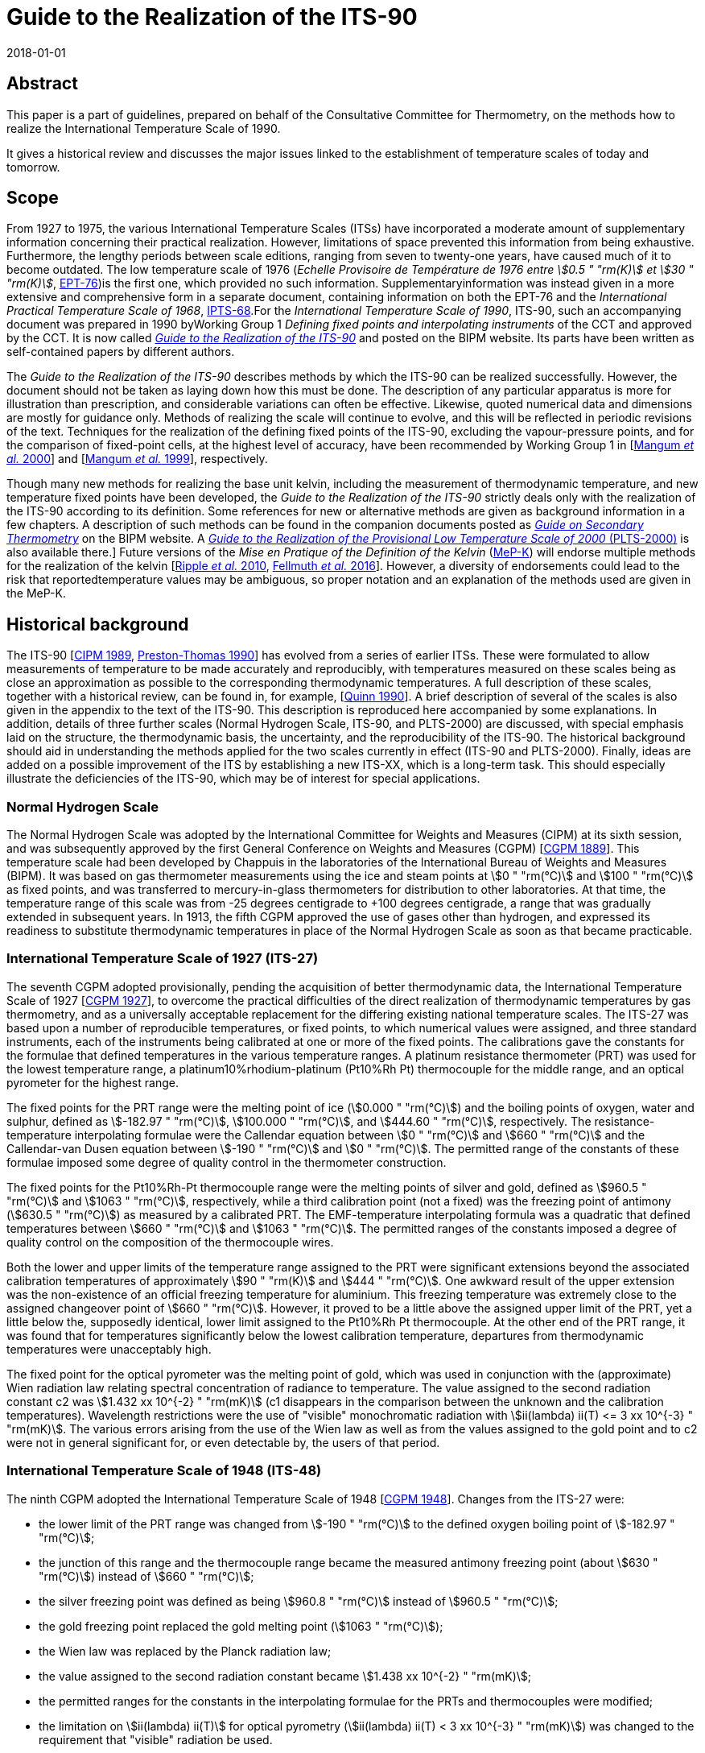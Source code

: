 = Guide to the Realization of the ITS-90
:partnumber: 1
:edition: 1
:copyright-year: 2018
:revdate: 2018-01-01
:language: en
:docnumber: GUIDE-ITS-90
:title-en: Guide to the Realization of the ITS-90
:title-part-en: Introduction
:doctype: guide
:committee-en: Consultative Committee for Thermometry
:committee-acronym: CCT
:workgroup: Task Group for the Realization of the Kelvin
:workgroup-acronym: CCT-TG-K
:fullname: B Fellmuth
:docstage: in-force
:docsubstage: 60
:imagesdir: images
:mn-document-class: bipm
:mn-output-extensions: xml,html,pdf,rxl
:si-aspect: K_k
:local-cache-only:
:data-uri-image:


[.preface]
== Abstract

This paper is a part of guidelines, prepared on behalf of the Consultative Committee for Thermometry, on the methods how to realize the International Temperature Scale of 1990.

It gives a historical review and discusses the major issues linked to the establishment of temperature scales of today and tomorrow.


== Scope

From 1927 to 1975, the various International Temperature Scales (ITSs) have incorporated a moderate amount of supplementary information concerning their practical realization. However, limitations of space prevented this information from being exhaustive. Furthermore, the lengthy periods between scale editions, ranging from seven to twenty-one years, have caused much of it to become outdated. The low temperature scale of 1976 (_Echelle Provisoire de Température de 1976 entre stem:[0.5 " "rm(K)] et stem:[30 " "rm(K)]_, http://iopscience.iop.org/article/10.1088/0026-1394/15/2/001/pdf[EPT-76])is the first one, which provided no such information. Supplementaryinformation was instead given in a more extensive and comprehensive form in a separate document, containing information on both the EPT-76 and the _International Practical Temperature Scale of 1968_, http://iopscience.iop.org/article/10.1088/0026-1394/12/1/003/pdf[IPTS-68].For the _International Temperature Scale of 1990_, ITS-90, such an accompanying document was prepared in 1990 byWorking Group 1 _Defining fixed points and interpolating instruments_ of the CCT and approved by the CCT. It is now called https://www.bipm.org/en/committees/cc/cct/publications-cc.html[_Guide to the Realization of the ITS-90_] and posted on the BIPM website. Its parts have been written as self-contained papers by different authors.

The _Guide to the Realization of the ITS-90_ describes methods by which the ITS-90 can be realized successfully. However, the document should not be taken as laying down how this must be done. The description of any particular apparatus is more for illustration than prescription, and considerable variations can often be effective. Likewise, quoted numerical data and dimensions are mostly for guidance only. Methods of realizing the scale will continue to evolve, and this will be reflected in periodic revisions of the text. Techniques for the realization of the defining fixed points of the ITS-90, excluding the vapour-pressure points, and for the comparison of fixed-point cells, at the highest level of accuracy, have been recommended by Working Group 1 in [<<Mangum2000,Mangum _et al._ 2000>>] and [<<Mangum1999,Mangum _et al._ 1999>>], respectively.

Though many new methods for realizing the base unit kelvin, including the measurement of thermodynamic temperature, and new temperature fixed points have been developed, the _Guide to the Realization of the ITS-90_ strictly deals only with the realization of the ITS-90 according to its definition. Some references for new or alternative methods are given as background information in a few chapters. A description of such methods can be found in the companion documents posted as https://www.bipm.org/en/committees/cc/cct/publications-cc.html[_Guide on Secondary Thermometry_] on the BIPM website. A  https://www.bipm.org/en/committees/cc/cct/publications-cc.html[_Guide to the Realization of the Provisional Low Temperature Scale of 2000_ (PLTS-2000)] is also available there.] Future versions of the _Mise en Pratique of the Definition of the Kelvin_ (https://www.bipm.org/cc/CCT/Allowed/28/MeP-K-19_June_2017_DRAFT.pdf[MeP-K]) will endorse multiple methods for the realization of the kelvin [<<Ripple2010,Ripple _et al._ 2010>>, <<Fellmuth2016,Fellmuth _et al._ 2016>>]. However, a diversity of endorsements could lead to the risk that reportedtemperature values may be ambiguous, so proper notation and an explanation of the methods used are given in the MeP-K.


== Historical background

The ITS-90 [<<CIPM1989,CIPM 1989>>, <<Preston1990,Preston-Thomas 1990>>] has evolved from a series of earlier ITSs. These were formulated to allow measurements of temperature to be made accurately and reproducibly, with temperatures measured on these scales being as close
an approximation as possible to the corresponding thermodynamic temperatures. A full description of these scales, together with a historical review, can be found in, for example, [<<Quinn1990,Quinn 1990>>]. A brief description of several of the scales is also given in the appendix to the text of the ITS-90. This description is reproduced here accompanied by some explanations. In addition, details of three further scales (Normal Hydrogen Scale, ITS-90, and PLTS-2000) are discussed, with special emphasis laid on the structure, the thermodynamic basis, the uncertainty, and the reproducibility of the ITS-90. The historical background should aid in understanding the methods applied for the two scales currently in effect (ITS-90 and PLTS-2000). Finally, ideas are added on a possible improvement of the ITS by establishing a new ITS-XX, which is a long-term task. This should especially illustrate the deficiencies of the ITS-90, which may be of interest for special applications.


=== Normal Hydrogen Scale

The Normal Hydrogen Scale was adopted by the International Committee for Weights and Measures (CIPM) at its sixth session, and was subsequently approved by the first General Conference on Weights and Measures (CGPM) [<<CGPM1889,CGPM 1889>>]. This temperature scale had been developed by Chappuis in the laboratories of the International Bureau of Weights and Measures (BIPM). It was based on gas thermometer measurements using the ice and steam points at stem:[0 " "rm(°C)] and stem:[100 " "rm(°C)] as fixed points, and was transferred to mercury-in-glass thermometers for distribution to other laboratories. At that time, the temperature range of this scale was from -25 degrees centigrade to +100 degrees centigrade, a range that was gradually extended in subsequent years. In 1913, the fifth CGPM approved the use of gases other than hydrogen, and expressed its readiness to substitute thermodynamic temperatures in place of the Normal Hydrogen Scale as soon as that became practicable.


[[scls_2-8]]
=== International Temperature Scale of 1927 (ITS-27)

The seventh CGPM adopted provisionally, pending the acquisition of better thermodynamic data, the International Temperature Scale of 1927 [<<CGPM1927,CGPM 1927>>], to overcome the practical difficulties of the direct realization of thermodynamic temperatures by gas thermometry, and as a universally acceptable replacement for the differing existing national temperature scales. The ITS-27 was based upon a number of reproducible temperatures, or fixed points, to which numerical values were assigned, and three standard instruments, each of the instruments being calibrated at one or more of the fixed points. The calibrations gave the constants for the formulae that defined temperatures in the various temperature ranges. A platinum resistance thermometer (PRT) was used for the lowest temperature range, a platinum10%rhodium-platinum (Pt10%Rh Pt) thermocouple for the middle range, and an optical pyrometer for the highest range.

The fixed points for the PRT range were the melting point of ice (stem:[0.000 " "rm(°C)]) and the boiling points of oxygen, water and sulphur, defined as stem:[-182.97 " "rm(°C)], stem:[100.000 " "rm(°C)], and stem:[444.60 " "rm(°C)], respectively. The resistance-temperature interpolating formulae were the Callendar equation between stem:[0 " "rm(°C)] and stem:[660 " "rm(°C)] and the Callendar-van Dusen equation
between stem:[-190 " "rm(°C)] and stem:[0 " "rm(°C)]. The permitted range of the constants of these formulae imposed some degree of quality control in the thermometer construction.

The fixed points for the Pt10%Rh-Pt thermocouple range were the melting points of silver and gold, defined as stem:[960.5 " "rm(°C)] and stem:[1063 " "rm(°C)], respectively, while a third calibration point (not a fixed) was the freezing point of antimony (stem:[630.5 " "rm(°C)]) as measured by a calibrated PRT. The EMF-temperature interpolating formula was a quadratic that defined temperatures between stem:[660 " "rm(°C)] and stem:[1063 " "rm(°C)]. The permitted ranges of the constants imposed a degree of quality control on the composition of the thermocouple wires.

Both the lower and upper limits of the temperature range assigned to the PRT were significant extensions beyond the associated calibration temperatures of approximately stem:[90 " "rm(K)] and stem:[444 " "rm(°C)]. One awkward result of the upper extension was the non-existence of an official freezing temperature for aluminium. This freezing temperature was extremely close to the assigned changeover point of stem:[660 " "rm(°C)]. However, it proved to be a little above the assigned upper limit of the PRT, yet a little below the, supposedly identical, lower limit assigned to the Pt10%Rh Pt thermocouple. At the other end of the PRT range, it was found that for temperatures significantly below the lowest calibration temperature, departures from thermodynamic temperatures were unacceptably high.

The fixed point for the optical pyrometer was the melting point of gold, which was used in conjunction with the (approximate) Wien radiation law relating spectral concentration of radiance to temperature. The value assigned to the second radiation constant c2 was stem:[1.432 xx 10^{-2} " "rm(mK)] (c1 disappears in the comparison between the unknown and the calibration temperatures). Wavelength restrictions were the use of "visible" monochromatic radiation with stem:[ii(lambda) ii(T) <= 3 xx 10^{-3} " "rm(mK)]. The various errors arising from the use of the Wien law as well as from the values assigned to the gold point and to c2 were not in general significant for, or even detectable by, the users of that period.


=== International Temperature Scale of 1948 (ITS-48)

The ninth CGPM adopted the International Temperature Scale of 1948 [<<CGPM1948,CGPM 1948>>].
Changes from the ITS-27 were:

* the lower limit of the PRT range was changed from stem:[-190 " "rm(°C)] to the defined oxygen boiling point of stem:[-182.97 " "rm(°C)];

* the junction of this range and the thermocouple range became the measured antimony freezing point (about stem:[630 " "rm(°C)]) instead of stem:[660 " "rm(°C)];

* the silver freezing point was defined as being stem:[960.8 " "rm(°C)] instead of stem:[960.5 " "rm(°C)];

* the gold freezing point replaced the gold melting point (stem:[1063 " "rm(°C)]);

* the Wien law was replaced by the Planck radiation law;

* the value assigned to the second radiation constant became stem:[1.438 xx 10^{-2} " "rm(mK)];

* the permitted ranges for the constants in the interpolating formulae for the PRTs and thermocouples were modified;

* the limitation on stem:[ii(lambda) ii(T)] for optical pyrometry (stem:[ii(lambda) ii(T) < 3 xx 10^{-3} " "rm(mK)]) was changed to the requirement that "visible" radiation be used.


=== International Practical Temperature Scale of 1948, amended edition of 1960 (IPTS-48)

The eleventh CGPM adopted the International Practical Temperature Scale of 1948, amended edition of 1960 [<<CGPM1960,CGPM 1960>>]. The modifications to the ITS-48 were:

* the triple point of water, which in 1954 had become the sole point defining the unit of thermodynamic temperature, the kelvin, replaced the melting point of ice as the calibration point in this region;

* the freezing point of zinc, defined as stem:[419.505 " "rm(°C)], became a preferred alternative to the sulphur boiling point (stem:[444.6 " "rm(°C)]) as a calibration point;

* the permitted ranges of the constants of the interpolation formulae for the platinum resistance thermometers and the thermocouples were further modified;

* the restriction to "visible" radiation for optical pyrometry was removed.

Inasmuch as the numerical values of temperature on the ITS-48 were the same as on the IPTS-48, the latter was not a revision of the scale of 1948 but merely an amended form of it.


=== International Practical Temperature Scale of 1968 (IPTS-68)

In 1968 the CIPM promulgated the International Practical Temperature Scale of 1968, having been invited to do so by the thirteenth CGPM of 1967/68 [<<CGPM1967-68,CGPM 1967/68>>]. The IPTS-68 incorporated very extensive changes from the IPTS-48. These included numerical changes, intended to bring it more nearly in accord with thermodynamic temperatures, which were sufficiently large to be apparent to many users. Other changes were as follows:

* the lower limit of the scale was extended down to stem:[13.81 " "rm(K)];

* at even lower temperatures (stem:[0.5 " "rm(K)] to stem:[5.2 " "rm(K)]) the use of the 1958 ^4^He vapour pressure scale [<<Brickwedde1960,Brickwedde _et al._ 1960>>] and the 1962 ^3^He vapour pressure scale [<<Sydoriak1964,Sydoriak _et al_. 1964>>] were recommended;

* six new fixed points were introduced: the triple point of equilibrium hydrogen (stem:[13.81 " "rm(K)]), an intermediate equilibrium-hydrogen vapour-pressure point (stem:[17.042 " "rm(K)]), the boiling point of equilibrium hydrogen (stem:[20.28 " "rm(K)]), the boiling point of neon (stem:[27.102 " "rm(K)]), the triple point of oxygen (stem:[54.361 " "rm(K)]), and the freezing point of tin (stem:[231.9681 " "rm(°C)]), which became a permitted alternative to the boiling point of water;

* the boiling point of sulphur was deleted;

* the values assigned to four fixed points were changed: the boiling point of oxygen (stem:[90.188 " "rm(K)]), the freezing point of zinc (stem:[419.58 " "rm(°C)]), the freezing point of silver (stem:[961.93 " "rm(°C)]), and the freezing point of gold (stem:[1064.43 " "rm(°C)]);

* the interpolating formulae for the resistance thermometer range became very much more complex;

* the value assigned to c2 became stem:[1.4388 xx 10^{-2} " "rm(mK)];

* the permitted ranges of the constants for the interpolation formulae for the platinum resistance thermometers and thermocouples were again modified.


=== International Practical Temperature Scale of 1968, amended edition of 1975 (IPTS-68(75))

The International Practical Temperature Scale of 1968, amended edition of 1975 [<<CGPM1975,CGPM 1975>>, <<Preston1976,Preston-Thomas 1976>>], was adopted by the fifteenth CGPM in 1975. As was the case for the IPTS-48 vis-à-vis the ITS-48, the IPTS-68(75) introduced no numerical changes in any measured temperature stem:[ii(T)_{68}]. Most of the extensive textual changes in the scale were intended only to clarify and simplify its use. More substantive changes were:

* the condensation point of oxygen replaced, with no change in numerical value, the boiling point of oxygen;

* the triple point of argon (stem:[83.798 " "rm(K)]) was introduced as a permitted alternative to the condensation point of oxygen;

* new values of the isotopic composition of naturally occurring neon were adopted;

* the recommendation to use the helium vapour pressure scales was withdrawn.


=== Echelle Provisoire de Température de 1976 entre stem:[0,5 " "rm(K)] et stem:[30 " "rm(K)] (EPT-76)

The 1976 Provisional stem:[0.5 " "rm(K)] to stem:[30 " "rm(K)] Temperature Scale, EPT-76 [<<BIPM1979,BIPM 1979>>], was adopted in order to provide an agreed basis for thermometry in that temperature range. It was intended in particular to:

* provide a smooth interpolation in place of the erratic interpolation below stem:[27 " "rm(K)], which had been found in the IPTS-68, and thus, substantially reduce the errors (with respect to corresponding thermodynamic values);

* correct the thermodynamic errors in the 1958 ^4^He and 1962 ^3^He vapour-pressure scales;

* bridge the gap between stem:[5.2 " "rm(K)] and stem:[13.81 " "rm(K)], in which there had not previously been an ITS.

Other objectives in devising the EPT-76 were "that it should be thermodynamically smooth, that it should be continuous with the IPTS-68 at stem:[27.1 " "rm(K)], and that it should agree with thermodynamic temperature stem:[ii(T)] as closely as these two conditions allow". In contrast with the IPTS-68, and to ensure its rapid adoption, several methods of realizing the EPT-76 were approved. These included:

* using a thermodynamic interpolation instrument and one or more of eleven listed reference points (that included five superconductive transitions);

* taking differences from the IPTS-68 above stem:[13.81 " "rm(K)];

* taking differences from helium vapour-pressure scales below stem:[5 " "rm(K)];

* taking differences from certain well-established laboratory scales.

To the extent that these methods lacked internal consistency it was admitted that slight differences between realizations might be introduced. However, the advantages to be gained by adopting the EPT-76 as a working scale until such time as the IPTS-68 was revised and extended were considered to outweigh the disadvantages [<<Durieux1979,Durieux _et al._ 1979>>, <<Pfeiffer1982,Pfeiffer and Kaeser 1982>>].


=== International Temperature Scale of 1990 (ITS-90)

The International Temperature Scale of 1990 was adopted by the CIPM in 1989 [<<CIPM1989,CIPM 1989>>] in accordance with the request embodied in Resolution 7 of the 18th CGPM [<<CGPM1987,CGPM 1987>>] and came into effect on 1 January 1990. The full text of the ITS-90 is available on the BIPM website; the following excerpt (the introduction to Section 3 of the text of the ITS-90) constitutes a brief description:

* Between stem:[0.65 " "rm(K)] and stem:[5.0 " "rm(K)], stem:[ii(T)_{90}] is defined in terms of the vapour-pressure temperature relations of ^3^He and ^4^He.

* Between stem:[3.0 " "rm(K)] and the triple point of neon (stem:[24.5561 " "rm(K)]), stem:[ii(T)_{90}] is defined by means of a helium gas thermometer calibrated at three experimentally realizable temperatures having assigned numerical values (defining fixed points) and using specified interpolation procedures.

* Between the triple point of equilibrium hydrogen (stem:[13.8033 " "rm(K)]) and the freezing point of silver (stem:[1234.93 " "rm(K)]), stem:[ii(T)_{90}] is defined by means of PRTs calibrated at specified sets of defining fixed points and using specified interpolation procedures.

* Above the freezing point of silver (stem:[1234.93 " "rm(K)]), stem:[ii(T)_{90}] is defined in terms of a defining fixed point and the Planck radiation law.

The ITS-90 differs from the IPTS-68 in several important respects:

* It extends to lower temperature, stem:[0.65 " "rm(K)] instead of stem:[13.8 " "rm(K)], and hence also replaces the EPT-76 from stem:[0.65 " "rm(K)] to stem:[30 " "rm(K)]. The range was limited to stem:[0.65 " "rm(K)] for the simple reason that it did not seem possible to measure ^3^He vapour pressures below 100 Pa with the small relative uncertainty of order 0.1 % to achieve an uncertainty of stem:[ii(T)_{90}] of stem:[0.1 " "rm(mK)].

* In most ranges, it is in closer agreement with thermodynamic temperatures.

* It has improved continuity and accuracy.

* It has a number of overlapping ranges and sub-ranges, and in certain ranges it has alternative but substantially equivalent definitions.

* New versions of the helium vapour-pressure scales are not merely recommended but are an integral part of the scale.

* It includes a gas thermometer, calibrated at three fixed points, as one of the defining instruments.

* The upper limit of the PRT as the defining instrument has been raised from stem:[630 " "rm(°C)] to the silver point (stem:[961.78 " "rm(°C)]).

* The Pt10%Rh-Pt thermocouple is no longer a defining instrument of the scale, and thus the slope discontinuity, which existed in IPTS-68 at stem:[630 " "rm(°C)], the junction between the PRT and thermocouple ranges, has been removed.

* The range based upon the Planck radiation law begins at the silver point instead at the gold point, and any one of the silver, gold or copper freezing points may be selected as the reference point for this part of the scale.


[[fig1]]
.Schematic representation of the ranges, sub-ranges and interpolation instruments of ITS-90. The temperatures shown are approximate only.
image::01-introduction/fig1.png[]


The design of the ITS-90 is shown schematically in <<fig1>>, and the list of defining fixed points is given in <<tab1>>. The thermodynamic basis of ITS-90 is described in [<<Rusby1991,Rusby _et al._ 1991>>]. The estimation of the uncertainty of realizing the fixed points suffers from the fact that complete uncertainty budgets treating the influence of impurities, as recommended in _Guide_ https://www.bipm.org/utils/common/pdf/ITS-90/Guide_ITS-90_2_1_Impurities_2018.pdf[Section 2.1 Influence of impurities],are available only in rare cases. Therefore, two different estimates are given in <<tab1>>. The larger stem:[u(ii(T)_{90})] values are, except for the vapour-pressure points and the freezing points of Auand Cu, standard deviations of the results of international inter-comparisons of fixed-point realizations: e-H~2~, Ne, O~2~, Ar: Star intercomparison of sealed triple-point cells [<<Fellmuth2012,Fellmuth _et al._ 2012>>]; Hg to Zn: Key comparison CCT-K3 [<<Mangum2002,Mangum _et al._ 2002>>]; Al and Ag: Key comparison CCT-K4 [<<Nubbemeyer2002,Nubbemeyer and Fischer 2002>>]; H~2~O: Key comparison CCT-K7 [<<Stock2006,Stock _et al_. 2006>>]. Key comparison CCT-K3 was performed using PRTs as transfer standards; thus, the uncertainty values may be larger due to the
possible instability of the PRTs. For the vapour-pressure points, average published values are listed. The smaller  stem:[u(ii(T)_{90})] values given in parenthesis are the smallest uncertainty estimates claimed by metrological institutes. The estimates given for the freezing points of Au and Cu, which are only used for the calibration of radiation thermometers, are based on a document published by Working Group 5 of the CCT [<<Fischer2003,Fischer _et al._ 2003>>], where the larger value corresponds to the "normal value", and the smaller one to the "best value". The values stem:[ii(T) - ii(T)_{90}] are estimates of the differences between thermodynamic temperatures and the ITS-90, and  stem:[u(ii(T) - ii(T)_{90})] are their uncertainties, as published by Working Group 4 of the CCT in [<<Fischer2011,Fischer _et al._ 2011>>] and summarised in Section 4 of the https://www.bipm.org/cc/CCT/Allowed/28/MeP-K-19_June_2017_DRAFT.pdf[MeP-K.] In these documents, interpolation functions for stem:[ii(T) - ii(T)_{90}] are also given.


[[tab1]]
.The defining fixed points of the ITS-90. The values stem:[u(ii(T)_{90})] are estimates for thestandard uncertainty of the current best practical realization (see text). The values stem:[ii(T) - ii(T)_{90}] are estimates of the differences between thermodynamic temperatures and the ITS-90, and  stem:[u(ii(T) - ii(T)_{90})] are their uncertainties, as published in [<<Fischer2011,Fischer _et al._ 2011>>] and summarised in Section 4 of the MeP-K.
[cols="^,^,^,^,^,^,^,^"]
|===
h| stem:[ii(T)_{90}] stem:[// rm(K)] h| stem:[t_{90}] stem:[// rm(°C)] h| Substance footnote:[The temperature values are defined for ideally pure substances. Between stem:[1.25 " "rm(K)] and stem:[3.2 " "rm(K)] bothhelium isotopes (^3^He and ^4^He) can be used. For hydrogen, the SLAP (Standard Light Antarctic Precipitation) deuterium content is prescribed in a Technical Annex of the MeP-K, and water must have the VSMOW (Vienna Standard Mean Ocean Water) isotopic composition. (In the Technical Annex, also functions are specified that allow correcting to these isotopic reference compositions.) All other substances are of natural isotopic composition. e-H~2~ is hydrogen at the equilibrium concentration of the two nuclear-spin isomers (often designated by the prefixes ortho and para).] h| State footnote:[For complete definitions and advice on the realization of these various states, see _Guide_ Chapter 2 _Fixed points_. The symbols have the following meaning: vp: vapour-pressure point; tp: triple point (temperature at which the solid, liquid and vapour phases are in equilibrium); gp: gas-thermometer point (temperature realized with an interpolating constant-volume gas thermometer, see _Guide_ https://www.bipm.org/utils/common/pdf/ITS-90/Guide_ITS-90_4_GasThermometry_2018.pdf[Chapter 4 _Gas Thermometry_]); mp, fp: melting point, freezing point (temperature, at a pressure of 101325 Pa, at which the solid and liquid phases are in equilibrium).] h| stem:[ii(W)_r (ii(T)_{90})] footnote:[Reference value for the PRT resistance ratio stem:[ii(W)(ii(T)_{90}) = ii(R)(ii(T)_{90}) // ii(R)(0.01 " "rm(°C))].] h| stem:[u (ii(T)_{90})] stem:[// rm(mK)] h| stem:[ii(T) - ii(T)_{90}] stem:[// rm(mK)] h| stem:[u(ii(T) - ii(T)_90)] stem:[// rm(mK)]


| stem:[3] to stem:[5] | stem:[-270] to stem:[-268] | He | vp | -- | stem:[0.2" "(0.03)] | 0 | stem:[0.1]


| stem:[13.8033] | stem:[-259.3467] | e-H~2~ | tp | stem:[0.00119007] | stem:[0.03" "(0.05)] | stem:[0.44] | stem:[0.14]


| stem:[~~ 17.035] | stem:[~~ -256.115] | e-H~2~ or He | vp or gp | stem:[0.00229646] | stem:[0.2" "(0.03)] | stem:[0.51] | stem:[0.16]


| stem:[~~ 20.27] | stem:[~~ -252.88] | e-H~2~ or He | vp or gp | stem:[0.00423536] | stem:[0.2" "(0.03)] | stem:[0.32] | stem:[0.17]


| stem:[24.5561] | stem:[-248.5939] | Ne | tp | stem:[0.00844974] | stem:[0.09" "(0.05)] | stem:[-0.23] | stem:[0.20]


| stem:[54.3584] | stem:[-218.7916] | O~2~ | tp | stem:[0.09171804] | stem:[0.06" "(0.02)] | stem:[-1.06] | stem:[1.6]


| stem:[83.8058] | stem:[-189.3442] | Ar | tp | stem:[0.21585975] | stem:[0.06" "(0.02)] | stem:[-4.38] | stem:[1.3]


| stem:[234.3156] | stem:[-38.8344] | Hg | tp | stem:[0.84414211] | stem:[0.2" "(0.1)] | stem:[-3.25] | stem:[1.0]


| stem:[273.16] | stem:[0.01] | H~2~O | tp | stem:[1.00000000] | stem:[0.05" "(0.03)] | stem:[0] | stem:[0]


| stem:[302.9146] | stem:[29.7646] | Ga | mp | stem:[1.11813889] | stem:[0.2" "(0.03)] | stem:[4.38] | stem:[0.4]


| stem:[429.7485] | stem:[156.5985] | In | fp | stem:[1.60980185] | stem:[0.8" "(0.2)] | stem:[10.1] | stem:[0.8]


| stem:[505.078] | stem:[231.928] | Sn | fp | stem:[1.89279768] | stem:[0.6" "(0.2)] | stem:[11.5] | stem:[1.3]


| stem:[692.677] | stem:[419.527] | Zn | fp | stem:[2.56891730] | stem:[0.8" "(0.4)] | stem:[13.8] | stem:[6.9]


| stem:[933.473] | stem:[660.323] | Al | fp | stem:[3.37600860] | stem:[2] stem:[(0.5)] | stem:[28.7] | stem:[6.6]


| stem:[1234.93] | stem:[961.78] | Ag | fp | stem:[4.28642053] | stem:[4] stem:[(0.6)] | stem:[46.2] | stem:[14]


| stem:[1337.33] | stem:[1064.18] | Au | fp | -- | stem:[25" "(8)] | stem:[39.9] | stem:[20]


| stem:[1357.77] | stem:[1084.62] | Cu | fp | -- | stem:[25" "(8)] | stem:[52.1] | stem:[20]

|===


Below stem:[1 " "rm(K)], the Provisional Low Temperature Scale from stem:[0.9 " "rm(mK)] to stem:[1 " "rm(K)] (PLTS-2000) [<<CIPM2001,CIPM 2001>>] is a better approximation of thermodynamic temperature than ITS-90. A vapour-pressure scale, which is consistent with the PLTS-2000, has been established in [<<Engert2007,Engert _et al._ 2007>>]. According to the results presented in this paper, the difference stem:[ii(T) - ii(T)_{90}] amounts to stem:[-1.6 " "rm(mK)] at stem:[0.65 " "rm(K)] with an uncertainty of stem:[u(ii(T) - ii(T)_{90}) = 0.43 " "rm(mK)].

One of the guiding principles in setting up the ITS-90 was that it should. allow the user as much choice in its realization as was compatible with an accurate and reproducible scale. For this reason the scale includes many sub-ranges. Within all except one of these, stem:[ii(T)_{90}] is defined independently of calibration points outside the range. (The exception is the PRT range extending upwards from the triple point of neon (stem:[24.5561 " "rm(K)]), which calls for a calibration at the triple-point of hydrogen (stem:[13.8033 " "rm(K)]).) Thus, if a PRT is to be calibrated over the whole low-temperature range from stem:[13.8 " "rm(K)] to stem:[273.16 " "rm(K)], all of the eight calibration points in that range must be used. If, however, a calibration is required only in the range from the triple point of argon (stem:[83.8058 " "rm(K)]) to the triple point of water, then only the three calibration points in this range are needed, stem:[83.8058 " "rm(K)], stem:[234.3156 " "rm(K)] (triple point of mercury) and stem:[273.16 " "rm(K)]. Similarly, in the range above stem:[0 " "rm(°C)], a thermometer may be calibrated from stem:[0 " "rm(°C)] to stem:[30 " "rm(°C)] using just the triple point of water and melting point of gallium (stem:[29.7646 " "rm(°C)]). This last range offers the simplest possible way of achieving the highest accuracy thermometry in the room temperature range. It allows the user to avoid the trouble and expense of setting up calibration points at temperatures outside the range of interest, and in addition it allows the thermometer itself to be maintained under the best possible conditions by not requiring it to be heated significantly above the temperature of normal use. The price that is paid for this useful flexibility in the scale is the presence of a certain level of increased non-uniqueness compared with a scale having no overlapping ranges or sub-ranges. This is discussed in <<scls_3-2>>.


=== Provisional Low Temperature Scale from stem:[0.9 " "rm(mK)] to stem:[1 " "rm(K)] (PLTS-2000)

In October 2000, the CIPM adopted the https://www.bipm.org/utils/common/pdf/ITS-90/Guide-PLTS-2000.pdf[PLTS-2000] [<<CIPM2001,CIPM 2001>>]. It is based on noise and magnetic thermometry performed at three institutes [<<Rusby2002,Rusby _et al_ 2002>>, <<Fellmuth2003,Fellmuth _et al_ 2003>>]. Considering the uncertainty estimates for the thermometers used and thespread of the results obtained, the relative standard uncertainty of the PLTS-2000 in thermodynamic terms has been estimated to range from 2 % at stem:[1 " "rm(mK)] to 0.05 % at stem:[1 " "rm(K)].

The PLTS-2000 is defined from stem:[0.9 " "rm(mK)] to stem:[1 " "rm(K)] by a polynomial with 13 terms describing the temperature dependence of the melting pressure of ^3^He. Furthermore, four natural features on the ^3^He melting curve can be used as intrinsic fixed points of temperature and pressure because their temperature and pressure values are also defined in the text of the PLTS-2000: the pressure minimum (stem:[315.24 " "rm(mK)], stem:[2.93113 " "rm(mPa)]), the transition to the superfluid 'A' phase (stem:[2.444 " "rm(mK)], stem:[3.43407 " "rm(mPa)]), the 'A to B' transition in the superfluid (stem:[1.896 " "rm(mK)], stem:[3.43609 " mPa"]), and the Néel transition in the solid (stem:[0.902 " "rm(mK)], stem:[3.43934 " mPa"]). The melting pressure of ^3^He has been chosen as scale carrier for several reasons. First of all, it is a thermodynamic property of a pure substance; i.e., though impurities may have an influence, no principle non-uniqueness due to different interpolation behaviour of thermometers as for PRTs occurs. The melting pressure can be reproduced much better than the readings of all other thermometers and a temperature range of about three decades is covered. Furthermore, apart from a narrow range near the minimum of the melting curve, a high resolution down to stem:[0.1" "mu rm(K)] can be achieved. A _Guide to the realization of the PLTS-2000_ is available on the https://www.bipm.org/utils/common/pdf/ITS-90/Guide-PLTS-2000.pdf[BIPM website] and published in [<<Rusby2007,Rusby _et al_ 2007>>].


=== ITS-XX

Applying ITS-90 for measuring temperatures means accepting several deficiencies of this scale. As a long-term task, the following changes of the scale are, from today's perspective, desirable in preparing a new scale ITS-XX (<<Ripple2010,cf. Ripple _et al._ 2010>>, <<White2017,White and Rourke 2017>>):

* improvement of the approximation of thermodynamic temperature, see <<scls_2-8>>;
* merging of PLTS-2000 and ITS-90, e.g. by including PTB-2006;
* reduction of the non-uniqueness in the PRT sub-ranges (see below) by improving the quality criteria for PRTs, the reference and interpolation functions;
* replacement of high-temperature PRTs as interpolating instruments above the freezing point of aluminium because their instability is too large in this range;
* removing the intrinsic limitations of the ITS-90 above the silver freezing point [<<Machin2010,Machin _et al._ 2010>>], e.g., the increase of the uncertainty in proportion to the square of stem:[ii(T)_{90}] above the fixed-point temperature;
* inclusion of high-temperature fixed points [<<Machin2010,Machin _et al._ 2010>>].


== Numerical

=== Differences between scales

Differences between various International Temperatures Scales are shown graphically in <<fig2>> to <<fig5>>. Differences stem:[t_{48} - t_{27}] exist only above stem:[630 " "rm(°C)]. They are smaller than the uncertainty of the great majority of temperature measurements carried out between 1927 and 1948. Thus, the 1948 change of temperature scale required little or no retroactive adjustments when comparing pre-1948 and post-1948 experimental work, and no analytic expressions for this are given here. In contrast, the differences stem:[t_{68} - t_{48}], stem:[ii(T)_{76} - ii(T)_{68}], stem:[ii(T)_{90} - ii(T)_{76}], and stem:[ii(T)_{90} - ii(T)_{68}] are substantially larger than the uncertainties quotedin the scientific literature of those periods, and numerical corrections are often necessary for comparisons of work before and after the transition dates.


[[fig2]]
.The differences stem:[t_{48}-t_{27}] as a function of stem:[t_{48}] (after [<<Hall1955,Hall 1955>>]).
image::01-introduction/fig2.png[]


[[fig3]]
.The differences stem:[t_{68}-t_{48}] as a function of stem:[t_{68}] [Bedford _et al._ 1970].
image::01-introduction/fig3.png[]


[[fig4]]
.The differences stem:[ii(T)_{76} - ii(T)_{vp} (ii(T)_{76} - ii(T)_{58} ~~ ii(T)_{76} - ii(T)_{62}] below stem:[3.2 " "rm(K)], stem:[ii(T)_{76} - ii(T)_{58}] from stem:[3.2 " "rm(K)] to stem:[5 " "rm(K)]) and stem:[ii(T)_{76} - ii(T)_{68}] as a function of stem:[ii(T)_{76}] (Tables 2 and 3 in [<<BIPM1979,BIPM 1979>>]).
image::01-introduction/fig4.png[]


[[fig5]]
.The differences stem:[ii(T)_{90} - ii(T)_{68}] as a function of stem:[ii(T)_{90}] (Table 1 in [<<Rusby1994,Rusby _et al._ 1994>>]; Table 6 in [<<Preston1990,Preston-Thomas 1990>>] should not be used for the range from stem:[630 " "rm(°C)] to stem:[1064 " "rm(°C)]).
image::01-introduction/fig5.png[]


The scale differences shown in <<fig2>> to <<fig4>> can be described analytically, with a maximum relative deviation of 10 %, by applying the following polynomials, the coefficients of which have been determined by fitting and are given in <<tab2>>.


[[eq1]]
[stem]
++++
(t_{68} - t_{48}) // rm(°C) = sum_{i=0}^7 a_{i1} (t_{68} // rm(°C))^i ,
++++

[[eq2]]
[stem]
++++
(ii(T)_{76} - ii(T)_{vp}) // rm(K) = sum_{i=0}^6 a_{i2} (ii(T)_{76} // rm(K))^i ,
++++

[[eq3]]
[stem]
++++
(ii(T)_{76} - ii(T)_{68}) // rm(K) = sum_{i=0}^7 a_{i3} (ii(T)_{76} // rm(K))^i .
++++


[[tab2]]
.Values of the coefficients in <<eq1>> to <<eq3>>.
[cols="6*^.^"]
|===
h| Difference 3+h| stem:[(t_{68} - t_{48}) // rm(°C)] h| stem:[(ii(T)_{76} - ii(T)_vp) // rm(K)] h| stem:[t_{76} - t_{68}) // rm(K)]

h| Coefficients 3+h| stem:[a_{i1}] h| stem:[a_{i2}] h| stem:[a_{i3}]

h| Range | stem:[-180 " "rm(°C)] to stem:[0 " "rm(°C)] | stem:[0 " "rm(°C)] to stem:[470 " "rm(°C)] | stem:[470 " "rm(°C)] to stem:[4000 " "rm(°C)] | stem:[0.5 " "rm(K)] to stem:[5.0 " "rm(K)] | stem:[13.8 " "rm(K)] to stem:[27 " "rm(K)]

| stem:[i]  5+h|

| 0 | stem:[8.188411 xx 10^{-03}] | stem:[2.83469 xx 10^{-04}] | stem:[6.0317242 xx 10^{+00}] | stem:[2.23912 xx 10^{-01}] | stem:[2.9833378 xx 10^{+03}]
| 1 | stem:[9.722129 xx 10^{-04}] | stem:[-4.85523 xx 10^{-04}] | stem:[-3.2703041 xx 10^{-02}] | stem:[3.91083 xx 10^{+00}] | stem:[-1.7432246 xx 10^{+03}]
| 2 | stem:[1.009974 xx 10^{-04}] | stem:[6.05956 xx 10^{-06}] | stem:[6.5078688 xx 10^{-05}] | stem:[-9.15169 xx 10^{-01}] | stem:[3.5475491 xx 10^{+02}]
| 3 | stem:[2.952294 xx 10^{-06}] | stem:[-8.17404 xx 10^{-09}] | stem:[-6.0234949 xx 10^{-08}] | stem:[-9.41146 xx 10^{-01}] | stem:[-3.6115034 xx 10^{+01}]
| 4 | stem:[4.520372 xx 10^{-08}] | stem:[-6.63454 xx 10^{-11}] | stem:[3.0420643 xx 10^{-11}] | stem:[7.85521 xx 10^{-01}] | stem:[2.0647652 xx 10^{+00}]
| 5 | stem:[3.863623 xx 10^{-10}] | stem:[3.11292 xx 10^{-13}] | stem:[-8.5348347 xx 10^{-15}] | stem:[-1.93925 xx 10^{-01}] | stem:[-6.7604230 xx 10^{-02}]
| 6 | stem:[1.684889 xx 10^{-12}] | stem:[-5.65993 xx 10^{-16}] | stem:[1.2509557 xx 10^{-18}] | stem:[1.55490 xx 10^{-02}] | stem:[1.1874103 xx 10^{-03}]
| 7 | stem:[2.879618 xx 10^{-15}] | stem:[3.98137 xx 10^{-19}] | stem:[-7.4707543 xx 10^{-23}] |  | stem:[-8.6958350 xx 10^{-06}]

|===


The helium vapour-pressure equations for the ITS-90 are those originally derived for the EPT-76. Thus, in the range below stem:[4.2 " "rm(K)] (omitted in Table 6 of the text of the ITS-90) the differences stem:[ii(T)_{90} - ii(T)_{76}] can be considered to be zero kelvin. In the range from stem:[4.2 " "rm(K)] to stem:[27 " "rm(K)], the differences stem:[ii(T)_{90} - ii(T)_{76}] listed in this Table 6 were derived by applying the equation

[[eq4]]
[stem]
++++
(ii(T)_{90} - ii(T)_{76}) // rm(K) = -5.6 xx 10^{-6} (ii(T)_{90} // rm(K))^2 .
++++


But since several methods of realizing the EPT-76 were approved, an uncertainty of at least a few tenths of a millikelvin has to be considered for comparisons of work done applying the two scales.

The polynomial representations of the differences between ITS-90 and IPTS-68 from stem:[13.8 " "rm(K)] to stem:[903.8 " "rm(K)] (stem:[630.6 " "rm(°C)]) are due to R. L. Rusby [<<Rusby1990,Rusby 1990>>] with the coefficients given in <<tab3>>:

* from stem:[13.8 " "rm(K)] to stem:[83.8 " "rm(K)] (uncertainty approximately stem:[1 " "rm(mK)]):

[[eq5]]
[stem]
++++
(ii(T)_{90} - ii(T)_{68}) // rm(K) = sum_{i=0}^{12} b_{i1} ((ii(T)_{90} - 40 " "rm(K)) // 40 " "rm(K))^i ,
++++


* from stem:[83.8 " "rm(K)] to stem:[903.8 " "rm(K)] (stem:[630.6 " "rm(°C)]) (uncertainty about stem:[1.5 " "rm(mK)] up to stem:[0 " "rm(°C)], and stem:[1 " "rm(mK)] above stem:[0 " "rm(°C)])

[stem]
++++
(t_{90} - t_{68}) // rm(°C) = sum_{i=0}^{8} b_{i2} (t_{90} // 630 " "rm(°C))^i .
++++


For the range from stem:[630 " "rm(°C)] to stem:[1064 " "rm(°C)], revised values for stem:[t_{90} - t_{68}] have been published by Rusby _et al._ [<<Rusby1994,Rusby _et al._ 1994>>] in Table 1, which are better estimates than the values listed in Table 6 of the text of the ITS-90 and are approximated by a polynomial of fifth order, the coefficients of which are also given in <<tab3>>:

[[eq7]]
[stem]
++++
(t_{90} - t_{68}) // rm(°C) = sum_{i=0}^{5} b_{i3} (t_{90} // rm(°C))^i .
++++

In this temperature range, the reproducibility of the IPTS-68 was limited to the level of about stem:[(0.1 - 0.2) " "rm(°C)] due to the use of the platinum10%rhodium-platinum thermocouple as the interpolating instrument. This limitation affected all measurements and scale comparisons involving the IPTS-68.


[[tab3]]
.Values of the coefficients in <<eq5>> to <<eq7>> describing the differences stem:[ii(T)_{90} - ii(T)_{68}] and stem:[ii(T)_{90} - ii(T)_{68}].
[cols="4*^.^"]
|===
h| Coefficients h| stem:[b_{i1}] h| stem:[b_{i2}] h| stem:[b_{i3}]
h| Range h| stem:[13.8 " "rm(K)] to stem:[83.8 " "rm(K)] h| stem:[83.8 " "rm(K)] to stem:[903.8 " "rm(K)] h| stem:[630 " "rm(°C)] to stem:[1064 " "rm(°C)]
h| stem:[i] 3+h|

| 0 | stem:[-0.005903] | | stem:[7.8687209 xx 10^{+01}]

| 1 | stem:[0.008174] | stem:[-0.148759] | stem:[-4.7135991 xx  10^{-01}]

| 2 | stem:[-0.061924] | stem:[-0.267408] | stem:[1.0954715 xx 10^{-03}]

| 3 | stem:[-0.193388] | stem:[1.080760] | stem:[-1.2357884 xx 10^{-06}]

| 4 | stem:[1.490793] | stem:[1.269056] | stem:[6.7736583 xx 10^{-10}]

| 5 | stem:[1.252347] | stem:[-4.089591] | stem:[-1.4458081 xx 10^{-13}]

| 6 | stem:[-9.835868] | stem:[-1.871251] |

| 7 | stem:[1.411912] | stem:[7.438081] |

| 8 | stem:[25.277595] | stem:[-3.536296] |

| 9 | stem:[-19.183815] | |

| 10 | stem:[-18.437089] | |

| 11 | stem:[27.000895] | |

| 12 | stem:[-8.716324] | |

|===


Above the gold freezing point (stem:[1064.18 " "rm(°C)]), the differences stem:[ii(T)_{90} - ii(T)_{68}] are only caused by the difference stem:[Delta ii(T)("Au") = -0.25 " "rm(K)] of the temperature values assigned in the two scales to this fixed point. The stem:[ii(T)_{90} - ii(T)_{68}] values listed in Table 6 of the text of the ITS-90 and shown in <<fig5>> have been calculated for the domain, in which the Wien equation is a close approximation to the Planck equation, and for which a quadratic deviation function can be applied:


[stem]
++++
ii(T)_{90} - ii(T)_{68} = Delta ii(T) ("Au") (ii(T)_{90} / {ii(T)_{90} ("Au")})^2 .
++++


This domain covers practically the entire visible region of the spectrum; i.e., the listed values apply with negligible error at wavelengths near stem:[0.65" "mu rm(m)] up to about stem:[4000 " "rm(°C)]. At a wavelength of stem:[1" "mu"m"] and at higher temperatures, a wavelength dependence arising from the Planck equation (see Equation (15) of the text of the ITS-90) has to be considered.

The conversion of IPTS-68 PRT calibrations to ITS-90 is not straightforward. There are no simple analytical relations between the coefficients of ITS-90 and those of the IPTS-68. The conversion, therefore, consists of calculating the resistance ratios stem:[ii(W)(ii(T)_{68}) = ii(R)(ii(T)_{68})//ii(R)(0 " "rm(°C))] at the IPTS-68 values of the required ITS-90 fixed points,converting the ratios to stem:[ii(W)(ii(T)_{90}) = ii(R)(ii(T)_{90})//ii(R)(0.01 " "rm(°C))], by multiplying by stem:[0.9999601], and applying the appropriate formula and temperature values as specified in the ITS-90.

For the triple points of neon and mercury, the melting point of gallium and the freezing point of indium, which were not defining fixed points of the IPTS-68, the values of stem:[ii(T)_{68}] should be taken as stem:[24.5616 " "rm(K)], stem:[234.3082 " "rm(K)], stem:[302.9219 " "rm(K)], and stem:[429.7850 " "rm(K)], respectively [<<Rusby1991,Rusby _et al._ 1991>>]. Where the IPTS-68 calibration used the condensation point of oxygen, rather than the triple point of argon, the stem:[ii(T)_{68}] value most appropriately assigned to the argon point may differ slightly from the value stem:[83.798 " "rm(K)] specified in the IPTS-68. The freezing point of aluminium lay beyond the range of the PRT in the IPTS-68, but on extrapolating the IPTS-68 equations, its value was found to be stem:[933.607 " "rm(K)] [<<Bedford1984,Bedford _et al._ 1984>>], although this could be in error by stem:[5 " "rm(mK)] or more.

[[scls_3-2]]
=== Non-uniqueness

The irreproducibility of temperatures measured on the ITS-90 is caused by the dispersion due to deficiencies in the realization of the scale, the associated measurement instrumentation, and the so-called _non-uniqueness_ of the scale [<<Mangum1997,Mangum _et al_. 1997>>]. Three types of non-uniqueness can be identified:

* _Type 1_ arises from the application of different interpolation equations inoverlapping ranges using the same thermometer,

* _Type 2_ arises from the use of different kinds of thermometers in overlappingranges, and

* _Type 3_ arises from the use of different interpolating thermometers of the same kind.

Types 1 and 2 are caused by the imperfect definition of the ITS-90, through errors in the thermodynamic temperature values assigned to the defining fixed points, and/or through scale equations that are not in agreement with the true thermodynamic equations of state. These deficiencies manifest themselves as non-uniqueness as soon as multiple definitions are allowed, as in the ITS-90. Type 3 is connected with deficiencies of the interpolating thermometers specified in the ITS-90. The thermometers, calibrated at a given set of defining fixed points, exhibit non-unique interpolation behaviour over the temperature ranges between the fixed points since they are not ideal, which implies, for example, that thermometers, albeit of the same kind, are not identical in their physical-chemical constitution. Since all realizations of the ITS-90 according to its definition are equally valid, the non-uniqueness determines fundamentally the lowest bounds for the uncertainty of measured temperatures on the ITS-90.

The estimation of the uncertainty caused by the non-uniqueness encounters the problem that it is not possible to make reliable theoretical estimates of the possible spread of the properties of the interpolating instruments due to different effects. For instance, though the requirements for accepting PRTs specified in the text of the ITS-90 are fulfilled, the platinum wires may be quite different with respect to crystal quality (grain size, concentrations of dislocations and vacancies), impurity content, and surface effects. Thus, experimental information is necessary, which of course cannot be comprehensive.

Only in the range from stem:[0.65 " "rm(K)] to stem:[1.25 " "rm(K)], there is principally no non-uniqueness because multiple definitions do not exist. The realization of the ITS-90 in the range from stem:[1.25 " "rm(K)] to stem:[24.5561 " "rm(K)] using vapour-pressure and interpolating constant-volume gas thermometry is treated in _Guide_ https://www.bipm.org/utils/common/pdf/ITS-90/Guide_ITS-90_3_VPS_p_2018.pdf[Chapter 3 Vapour pressure scales and pressure measurement] and https://www.bipm.org/utils/common/pdf/ITS-90/Guide_ITS-90_4_GasThermometry_2018.pdf[Chapter 4 Gas Thermometry], respectively. The examples and estimates cited there yield non-uniqueness of the order of a few stem:[0.1 " "rm(mK)]. Above stem:[13.8033 " "rm(K)], the uncertainty of the interpolation using PRTs also has to be considered. A collation of the experimental information on Type 1 and Type 3 non-uniqueness in the eleven PRT subranges between stem:[13.8033 " "rm(K)] and stem:[1234.93 " "rm(K)] is given in _Guide_ Chapter 5 _Platinum resistance thermometry_. These two types of non-uniqueness contribute up to stem:[0.5 " "rm(mK)] or more to the uncertainty in the interpolated temperatures between fixed points. In most of the PRT subranges, this is a main or even the largest uncertainty component. (Results published in [<<Mangum1990,Mangum _et al_. 1990>>] show that PRTs calibrated up to stem:[1234.93 " "rm(K)] should not be used below stem:[692.677 " "rm(K)] because the Type 1 non-uniqueness may amount to a few mK.) Above the freezing point of silver (stem:[1234.93 " "rm(K)]), a Type 1 non-uniqueness results from the possibility of using three different fixed points for calibrating radiation thermometers. However, this is considered to be below the normal measurement uncertainty.


=== Propagation of uncertainty

For estimating the uncertainty of temperatures interpolated between fixed points, it is important to consider the propagation of the calibration uncertainty at the fixed points (see _Guide_ https://www.bipm.org/utils/common/pdf/ITS-90/Guide_ITS-90_5_SPRT_2018.pdf[Chapter 5 Platinum resistance thermometry_] and [<<White2007,White and Saunders 2007>>]). Depending on the particular interpolating functions and the calibration temperatures, the propagation may cause a significant increase of the uncertainty. For the interpolating constant-volume gas thermometer, this increase is estimated in _Guide_ Chapter 4 _Gas Thermometry_ to be of the order of a few 10 %. This order of magnitude is also valid for most of the eleven subranges, in which PRTs are used as interpolating instruments (see _Guide_ https://www.bipm.org/utils/common/pdf/ITS-90/Guide_ITS-90_5_SPRT_2018.pdf[Chapter 5 Platinum resistance thermometry_]). But in a few unfavourable cases, e.g. in the range between the triple points of argon (stem:[83.8058 " "rm(K)]) and water (stem:[0.01 " "rm(°C)]), the propagation may double the uncertainty at the fixed points.


[bibliography]
== References

* [[[Bedford1970,1]]] Bedford R E, Dauphinee T M and Preston-Thomas H (1970) _Temperature Measurement. Tools and Techniques in Physical Metallurgy_, ed. Weinberg F(Marcel Dekker, New York)

* [[[Bedford1984,1]]] Bedford R E, Bonnier G, Maas H and Pavese F (1984) _Metrologia_ *20* 145-155 BIPM 1979 _Metrologia_ *15* 65-68

* [[[Brickwedde1960,1]]] Brickwedde F G, van Dijk H, Durieux M, Clement J R and Logan J K 1960 _J. Res. NBS_ *64A* 1-17

* [[[CGPM1889,1]]] CGPM (1889) _Comptes Rendus des Séances de la Première Conférence Générale des Poids et Mesures_ 35 (This document and the following ones are available on requestfrom the BIPM.)

* [[[CGPM1927,1]]] CGPM (1927) _Comptes Rendus des Séances de la Septième Conférence Générale des Poids et Mesures_ pp. 94-99

* [[[CGPM1948,1]]] CGPM (1948) _Comptes Rendus des Séances de la Neuvième Conférence Générale des Poids et Mesures_ pp. 89-100

* [[[CGPM1960,1]]] CGPM (1960) _Comptes Rendus des Séances de la Onzième Conférence Générale des Poids et Mesures_ pp. 124-133

* [[[CGPM1967-68,1]]] CGPM (1967/68) _Comptes Rendus des Séances de la Treizième Conférence Générale des Poids et Mesures_ A1-A24

* [[[CGPM1975,1]]] CGPM (1975) _Comptes Rendus des Séances de la Quinzième Conférence Générale des Poids et Mesures_ A1-A21

* [[[CGPM1987,1]]] CGPM (1987) _Comptes Rendus des Séances de la Dix-septième Conférence Générale des Poids et Mesures_ pp. 67-69 and 101

* [[[CIPM9,1]]] CIPM (1989) _Procès-Verbaux des Séances du Comité International des Poids et Mesures, 78th meeting_

* [[[CIPM2001,1]]] CIPM (2001) _Procès Verbaux des Séances du Comité International des Poids et Mesures_ *89*(BIPM, Sèvres) pp. 128-130

* [[[Durieux1979,1]]] Durieux M, Astrov D N, Kemp W R G and Swenson C A (1979) _Metrologia_ *15* 57-63 Engert J, Fellmuth B and Jousten K (2007) _Metrologia_ *44* 40-52

* [[[Fellmuth2003,1]]] Fellmuth B, Hechtfischer D and Hoffmann A (2003) "PTB-96 The Ultra-Low Temperature Scale of PTB" _Proc. Temperature Its Measurement and Control in Science and Industry_, vol 7, ed. Ripple D C (Am. Inst. of Phys., New York) pp. 71-76

* [[[Fellmuth2012,1]]] Fellmuth B, Wolber L, Head D I, Hermier Y, Hill K D, Nakano T, Pavese F, Peruzzi A, Rusby R L, Shkraba V, Steele A G, Steur P P M, Szmyrka-Grzebyk A, Tew W L, Wang L and White D R (2012) _Metrologia_ *49* 257-265

* [[[Fellmuth2016,1]]] Fellmuth B, Fischer J, Machin G, Picard S, Steur P P M, Tamura O, White D R, Yoon H (2016) _Phil. Trans. R. Soc._ *A 374*, 20150037, DOI: 10.1098/rsta.2015.0037

* [[[Fischer2003,1]]] Fischer J, Battuello M, Sadli M, Ballico M, Seung Nam Park, Saunders P, Yuan Zundong, Johnson B C, van der Ham E, Wang Li, Fumihiro Sakuma, Machin G, Fox N, Ugur S and Matveyev M (2003) _CCT 22^e^ Session, Doc. CCT/03-03_ (This document is available on the http://www.bipm.org/en/committees/cc/cct/[BIPM website].)

* [[[Fischer2011,1]]] Fischer J, de Podesta M, Hill K D, Moldover M, Pitre L, Rusby R, Steur P, Tamura O, White R and Wolber L (2011) _Int. J. Thermophys._ *32* 12-25

* [[[HallJ1955,1]]] HallJ A (1955) "The International Temperature Scale" _Proc. Temperature Its Measurement and Control in Science and Industry_, vol 2, ed. Wolfe H C (ReinholdPublishing Corporation, New York) pp. 115-139

* [[[Machin2010,1]]] Machin G, Anhalt K, Bloembergen P, Hartmann J, Saunders P, Woolliams E, Yamada Y and Yoon H (2010) "Realisation and dissemination of thermodynamic temperature above the silver point (stem:[1234.93 " "rm(K)])" _CCT 25^th^ Session, Doc. CCT/2010-12_ (This document is available on request from the BIPM.)

* [[[Mangum1990,1]]] Mangum B W, Pfeiffer E R and Strouse G F (1990) "Non-uniqueness of some standard platinum resistance thermometers over the temperature range from stem:[13.8 " "rm(K)] to stem:[1235 " "rm(K)]" _Proc. 4^th^ Symposium on Temperature and Thermal Measurements in Industry and Science_ (Finnish Society of Automatic Control, Helsinki) pp. 17-36

* [[[Mangum1997,1]]] Mangum B W, Bloembergen P, Chattle M V, Fellmuth B, Marcarino P and Pokhodun A I (1997) _Metrologia_ *34* 427-429

* [[[Mangum1999,1]]] Mangum B W, Bloembergen P, Chattle M V, Fellmuth B, Marcarino P and Pokhodun A I (1999) _Metrologia_ *36* 79-88

* [[[Mangum2000,1]]] Mangum B W, Bloembergen P, Chattle M V, Fellmuth B, Marcarino P and Pokhodun A I (2000) "Optimal realization of the defining fixed points of the ITS-90 that are used for contact thermometry" _CCT 20^e^ Session, Doc. CCT/2000-13_ (This document is available on request from the BIPM.)

* [[[Mangum2002,1]]] Mangum B W, Strouse G F, Guthrie W F, Pello R, Stock M, Renaot E, Hermier Y, Bonnier G, Marcarino P, Gam K S, Kang K H, Kim Y G, Nicholas J V, White D R, Dransfield T D, Duan Y, Qu Y, Connolly J, Rusby R L, Gray J, Sutton G J M, Head. I, Hill K D, Steele A, Nara K, Tegeler E, Noatsch U, Heyer D, Fellmuth B, Thiele-Krivoj B, Duris S, Pokhodun A I, Moiseeva N P, Ivanova A G, de Groot M J and Dubbeldam J F (2002) _Metrologia_ *39* 179-205

* [[[Nubbemeyer2002,1]]] Nubbemeyer H G and Fischer J (2002) _Metrologia_ *39* 03001

* [[[Pfeiffer1982,1]]] Pfeiffer E R and Kaeser R S (1982) "Realization of the 1976 Provisional stem:[0.5 " "rm(K)] to stem:[30 " "rm(K)] Temperature Scale at the National Bureau of Standards" _Proc. Temperature Its Measurement and Control in Science and Industry_, vol 5, ed. Schooley J F (Am.Inst. of Phys., New York) 159-167

* [[[Preston1976,1]]] Preston-Thomas H (1976) _Metrologia_ *12* 7-17

* [[[Preston1990,1]]] Preston-Thomas H (1990) _Metrologia_ *27* 3-10 and 107

* [[[Quinn1990,1]]] Quinn T J (1990) Temperature, 2^nd^ edition (Academic Press, London)

* [[[Ripple2010,1]]] Ripple D C, Davis R, Fellmuth B, Fischer J, Machin G, Quinn T, Steur P, Tamura O and White D R (2010) _Int. J. Thermophys._ *31* 1795-1808

* [[[Rusby1990,1]]] Rusby R L (1990) _Private communication_

* [[[Rusby1991,1]]] Rusby R L, Hudson R P, Durieux M, Schooley J F, Steur P P M and Swenson C A (1991) _Metrologia_ *28* 9-18

* [[[Rusby1994,1]]] Rusby R L, Hudson R P and Durieux M (1994) _Metrologia_ *31* 149-153

* [[[Rusby2002,1]]] Rusby R L, Durieux M, Reesink A L, Hudson R P, Schuster G, Kühne M, Fogle W E, Soulen R J and Adams E D (2002) _J. Low Temp. Phys_. *126* 633-642

* [[[Rusby2007,1]]] Rusby R L, Fellmuth B, Engert J, Fogle W E, Adams E D, Pitre L and Durieux M (2007) _J. Low Temp. Phys_. *149* 156-175

* [[[Sydoriak2007,1]]] Sydoriak S G, Sherman R H and Roberts T R (1964) _J. Res. NBS_ *68A* 547-588 White D R and Saunders P (2007) _Meas. Sci. & Technol._ *18* 2157-2169

* [[[White2017,1]]] White D R and Rourke P M C (2017) "Towards ITS-XX" _CCT 28^th^ Session, Doc. CCT/17-17_ (This document is available on request from the BIPM.)
